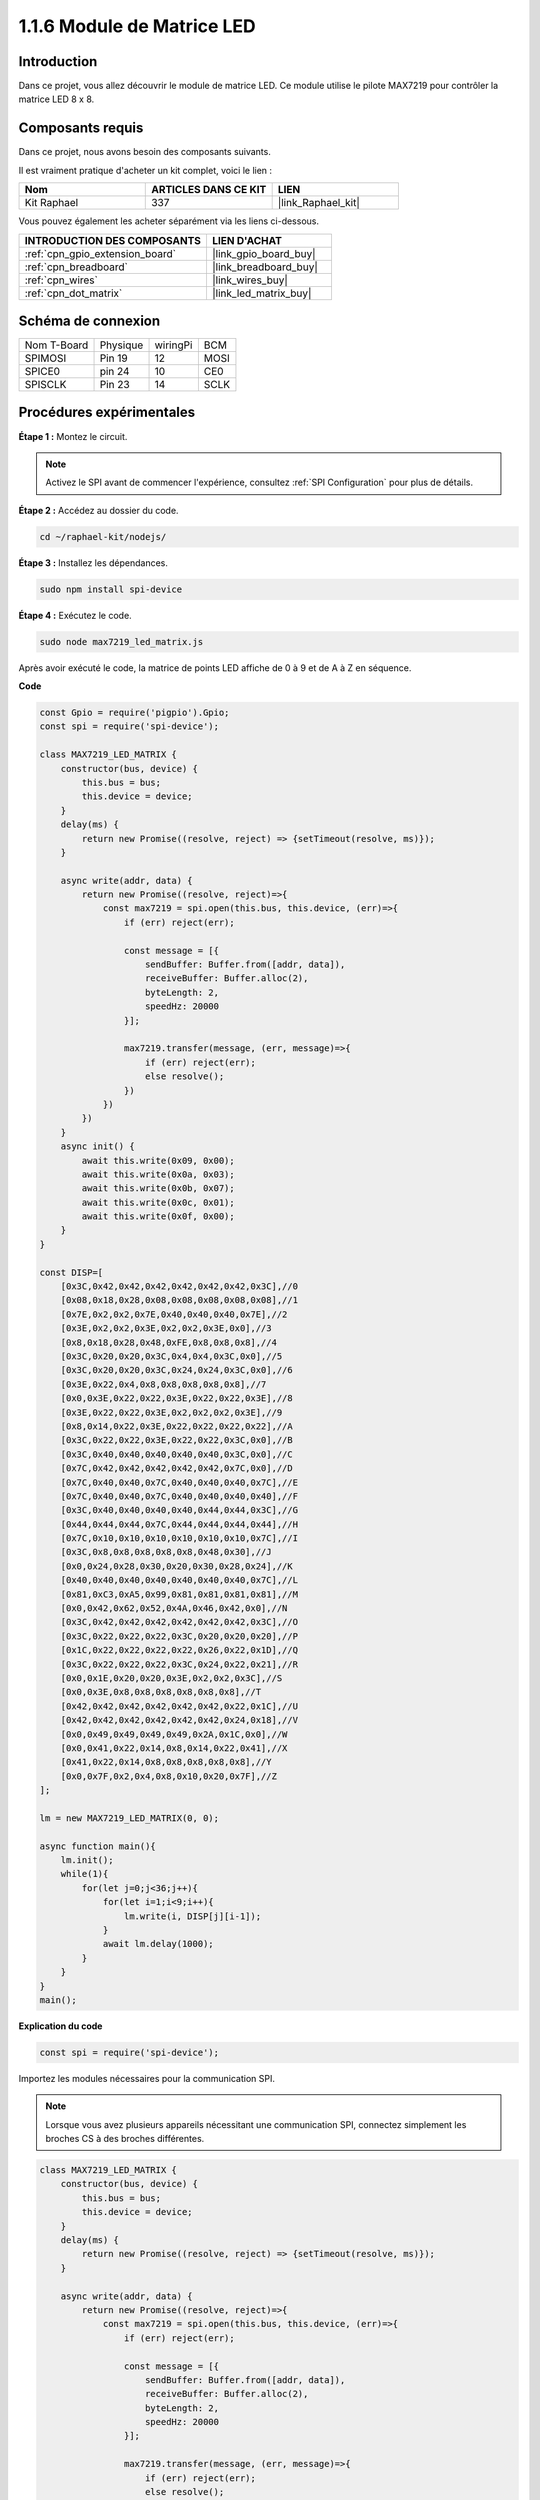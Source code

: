 .. _1.1.6_js:

1.1.6 Module de Matrice LED
==================================

Introduction
--------------------

Dans ce projet, vous allez découvrir le module de matrice LED. Ce module utilise le pilote MAX7219 pour contrôler la matrice LED 8 x 8.

Composants requis
------------------------------

Dans ce projet, nous avons besoin des composants suivants. 

.. image:: ../img/list_dot.png

Il est vraiment pratique d'acheter un kit complet, voici le lien : 

.. list-table::
    :widths: 20 20 20
    :header-rows: 1

    *   - Nom	
        - ARTICLES DANS CE KIT
        - LIEN
    *   - Kit Raphael
        - 337
        - |link_Raphael_kit|

Vous pouvez également les acheter séparément via les liens ci-dessous.

.. list-table::
    :widths: 30 20
    :header-rows: 1

    *   - INTRODUCTION DES COMPOSANTS
        - LIEN D'ACHAT

    *   - :ref:`cpn_gpio_extension_board`
        - |link_gpio_board_buy|
    *   - :ref:`cpn_breadboard`
        - |link_breadboard_buy|
    *   - :ref:`cpn_wires`
        - |link_wires_buy|
    *   - :ref:`cpn_dot_matrix`
        - |link_led_matrix_buy|

Schéma de connexion
-----------------------

============ ======== ======== ====
Nom T-Board  Physique wiringPi BCM
SPIMOSI      Pin 19   12       MOSI
SPICE0       pin 24   10       CE0
SPISCLK      Pin 23   14       SCLK
============ ======== ======== ====

.. image:: ../img/schematic_dot.png

Procédures expérimentales
----------------------------

**Étape 1 :** Montez le circuit. 

.. image:: ../img/1.1.6fritzing.png

.. note::

    Activez le SPI avant de commencer l'expérience, consultez :ref:`SPI Configuration` pour plus de détails.


**Étape 2 :** Accédez au dossier du code.

.. raw:: html

   <run></run>

.. code-block:: 

    cd ~/raphael-kit/nodejs/

**Étape 3 :** Installez les dépendances.

.. raw:: html

   <run></run>

.. code-block:: 

    sudo npm install spi-device

**Étape 4 :** Exécutez le code.

.. raw:: html

   <run></run>

.. code-block:: 

    sudo node max7219_led_matrix.js 

Après avoir exécuté le code, la matrice de points LED affiche de 0 à 9 et de A à Z en séquence.


**Code**

.. code-block:: js

    const Gpio = require('pigpio').Gpio;
    const spi = require('spi-device');

    class MAX7219_LED_MATRIX {
        constructor(bus, device) {
            this.bus = bus;
            this.device = device;
        }
        delay(ms) {
            return new Promise((resolve, reject) => {setTimeout(resolve, ms)});
        }

        async write(addr, data) {
            return new Promise((resolve, reject)=>{
                const max7219 = spi.open(this.bus, this.device, (err)=>{
                    if (err) reject(err);
            
                    const message = [{
                        sendBuffer: Buffer.from([addr, data]),
                        receiveBuffer: Buffer.alloc(2),
                        byteLength: 2,
                        speedHz: 20000
                    }];
        
                    max7219.transfer(message, (err, message)=>{
                        if (err) reject(err);
                        else resolve();
                    })
                })
            })
        }
        async init() {
            await this.write(0x09, 0x00);
            await this.write(0x0a, 0x03);
            await this.write(0x0b, 0x07);
            await this.write(0x0c, 0x01);
            await this.write(0x0f, 0x00);
        }
    }

    const DISP=[
        [0x3C,0x42,0x42,0x42,0x42,0x42,0x42,0x3C],//0
        [0x08,0x18,0x28,0x08,0x08,0x08,0x08,0x08],//1
        [0x7E,0x2,0x2,0x7E,0x40,0x40,0x40,0x7E],//2
        [0x3E,0x2,0x2,0x3E,0x2,0x2,0x3E,0x0],//3
        [0x8,0x18,0x28,0x48,0xFE,0x8,0x8,0x8],//4
        [0x3C,0x20,0x20,0x3C,0x4,0x4,0x3C,0x0],//5
        [0x3C,0x20,0x20,0x3C,0x24,0x24,0x3C,0x0],//6
        [0x3E,0x22,0x4,0x8,0x8,0x8,0x8,0x8],//7
        [0x0,0x3E,0x22,0x22,0x3E,0x22,0x22,0x3E],//8
        [0x3E,0x22,0x22,0x3E,0x2,0x2,0x2,0x3E],//9
        [0x8,0x14,0x22,0x3E,0x22,0x22,0x22,0x22],//A
        [0x3C,0x22,0x22,0x3E,0x22,0x22,0x3C,0x0],//B
        [0x3C,0x40,0x40,0x40,0x40,0x40,0x3C,0x0],//C
        [0x7C,0x42,0x42,0x42,0x42,0x42,0x7C,0x0],//D
        [0x7C,0x40,0x40,0x7C,0x40,0x40,0x40,0x7C],//E
        [0x7C,0x40,0x40,0x7C,0x40,0x40,0x40,0x40],//F
        [0x3C,0x40,0x40,0x40,0x40,0x44,0x44,0x3C],//G
        [0x44,0x44,0x44,0x7C,0x44,0x44,0x44,0x44],//H
        [0x7C,0x10,0x10,0x10,0x10,0x10,0x10,0x7C],//I
        [0x3C,0x8,0x8,0x8,0x8,0x8,0x48,0x30],//J
        [0x0,0x24,0x28,0x30,0x20,0x30,0x28,0x24],//K
        [0x40,0x40,0x40,0x40,0x40,0x40,0x40,0x7C],//L
        [0x81,0xC3,0xA5,0x99,0x81,0x81,0x81,0x81],//M
        [0x0,0x42,0x62,0x52,0x4A,0x46,0x42,0x0],//N
        [0x3C,0x42,0x42,0x42,0x42,0x42,0x42,0x3C],//O
        [0x3C,0x22,0x22,0x22,0x3C,0x20,0x20,0x20],//P
        [0x1C,0x22,0x22,0x22,0x22,0x26,0x22,0x1D],//Q
        [0x3C,0x22,0x22,0x22,0x3C,0x24,0x22,0x21],//R
        [0x0,0x1E,0x20,0x20,0x3E,0x2,0x2,0x3C],//S
        [0x0,0x3E,0x8,0x8,0x8,0x8,0x8,0x8],//T
        [0x42,0x42,0x42,0x42,0x42,0x42,0x22,0x1C],//U
        [0x42,0x42,0x42,0x42,0x42,0x42,0x24,0x18],//V
        [0x0,0x49,0x49,0x49,0x49,0x2A,0x1C,0x0],//W
        [0x0,0x41,0x22,0x14,0x8,0x14,0x22,0x41],//X
        [0x41,0x22,0x14,0x8,0x8,0x8,0x8,0x8],//Y
        [0x0,0x7F,0x2,0x4,0x8,0x10,0x20,0x7F],//Z
    ];

    lm = new MAX7219_LED_MATRIX(0, 0);

    async function main(){
        lm.init();
        while(1){
            for(let j=0;j<36;j++){
                for(let i=1;i<9;i++){
                    lm.write(i, DISP[j][i-1]);
                }
                await lm.delay(1000);
            }
        }
    }
    main(); 

**Explication du code**

.. code-block:: js

    const spi = require('spi-device');

Importez les modules nécessaires pour la communication SPI.

.. note::
    Lorsque vous avez plusieurs appareils nécessitant une communication SPI, connectez simplement les broches CS à des broches différentes.

.. code-block:: js

    class MAX7219_LED_MATRIX {
        constructor(bus, device) {
            this.bus = bus;
            this.device = device;
        }
        delay(ms) {
            return new Promise((resolve, reject) => {setTimeout(resolve, ms)});
        }

        async write(addr, data) {
            return new Promise((resolve, reject)=>{
                const max7219 = spi.open(this.bus, this.device, (err)=>{
                    if (err) reject(err);

                    const message = [{
                        sendBuffer: Buffer.from([addr, data]),
                        receiveBuffer: Buffer.alloc(2),
                        byteLength: 2,
                        speedHz: 20000
                    }];

                    max7219.transfer(message, (err, message)=>{
                        if (err) reject(err);
                        else resolve();
                    })
                })
            })
        }

Implémentez une classe ``MAX7219_LED_MATRIX``, et la fonction ``write()`` encapsulée permet d'allumer la matrice.

.. note::
    Le mot-clé ``async`` est utilisé pour modifier la fonction et est généralement associé au mot-clé ``await``. L'instruction modifiée par le mot-clé ``await`` doit attendre la fin de l'exécution du code précédent avant de s'exécuter, ce qui permet d'obtenir un effet de blocage synchrone.

* `Fonction asynchrone <https://developer.mozilla.org/fr/docs/Web/JavaScript/Reference/Statements/async_function>`_

.. code-block:: js

    lm = new MAX7219_LED_MATRIX(0, 0);

Instanciez un objet ``lm`` de la classe ``MAX7219_LED_MATRIX``, afin que nous puissions appeler la fonction ``write()`` encapsulée à l'intérieur.

.. code-block:: js

    while(1){
        for(let j=0;j<36;j++){
            for(let i=0;i<8;i++){
                lm.write(i, DISP[j][i]);
            }
            await lm.delay(1000);
        }
    }

La fonction ``write(row,date)`` permet d'afficher des caractères spécifiques sur la matrice de points LED.
Le premier paramètre sélectionne la ligne de la matrice LED (8 lignes au total).
Le deuxième paramètre entre un nombre binaire de 8 bits pour contrôler les 8 LEDs de la ligne (0 signifie éteint, 1 signifie allumé).


La variable ``j`` est utilisée pour sélectionner le glyphe, qui est ``DISP[]``. Il y a un total de 35 glyphes, de 0 à 9 et de A à Z.

Par exemple, lorsque j=1, la matrice LED doit afficher l'image **1**.

La variable ``i`` est utilisée pour écrire les 8 données dans le glyphe ``DISP[]`` dans la matrice LED à tour de rôle. Après la boucle, une image 8x8 peut être générée.

Par exemple, lorsque j=1, i=1, les données de ``DISP[1][1]`` seront écrites ici, c'est-à-dire ``0x18``,
Cela amènera la deuxième rangée de la matrice LED à afficher l'image ``00011000``.

.. image:: ../img/led_not.png
    :width: 400

Image du phénomène
-----------------------

.. image:: ../img/1.1.6led_dot_matrix.JPG
